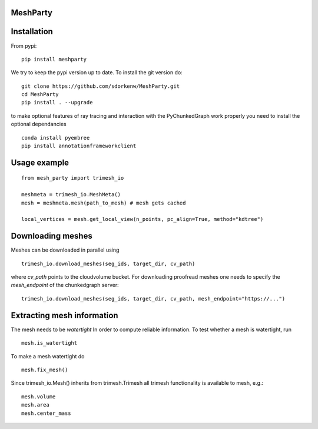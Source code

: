 MeshParty
#########

Installation
############

From pypi:
::

    pip install meshparty


We try to keep the pypi version up to date. To install the git version do:

:: 

    git clone https://github.com/sdorkenw/MeshParty.git
    cd MeshParty
    pip install . --upgrade


to make optional features of ray tracing and interaction with the PyChunkedGraph work properly you need to install the optional dependancies

::

    conda install pyembree
    pip install annotationframeworkclient
    


Usage example
#################

::

    from mesh_party import trimesh_io

    meshmeta = trimesh_io.MeshMeta()
    mesh = meshmeta.mesh(path_to_mesh) # mesh gets cached

    local_vertices = mesh.get_local_view(n_points, pc_align=True, method="kdtree")


Downloading meshes
##################

Meshes can be downloaded in parallel using 

::

    trimesh_io.download_meshes(seg_ids, target_dir, cv_path)


where `cv_path` points to the cloudvolume bucket. For downloading proofread meshes one needs to 
specify the `mesh_endpoint` of the chunkedgraph server:

::

    trimesh_io.download_meshes(seg_ids, target_dir, cv_path, mesh_endpoint="https://...")



Extracting mesh information
###########################

The mesh needs to be `watertight` In order to compute reliable information. To
test whether a mesh is watertight, run

::

    mesh.is_watertight


To make a mesh watertight do
::

    mesh.fix_mesh()


Since trimesh_io.Mesh() inherits from trimesh.Trimesh all trimesh functionality 
is available to mesh, e.g.:
::

    mesh.volume
    mesh.area
    mesh.center_mass


